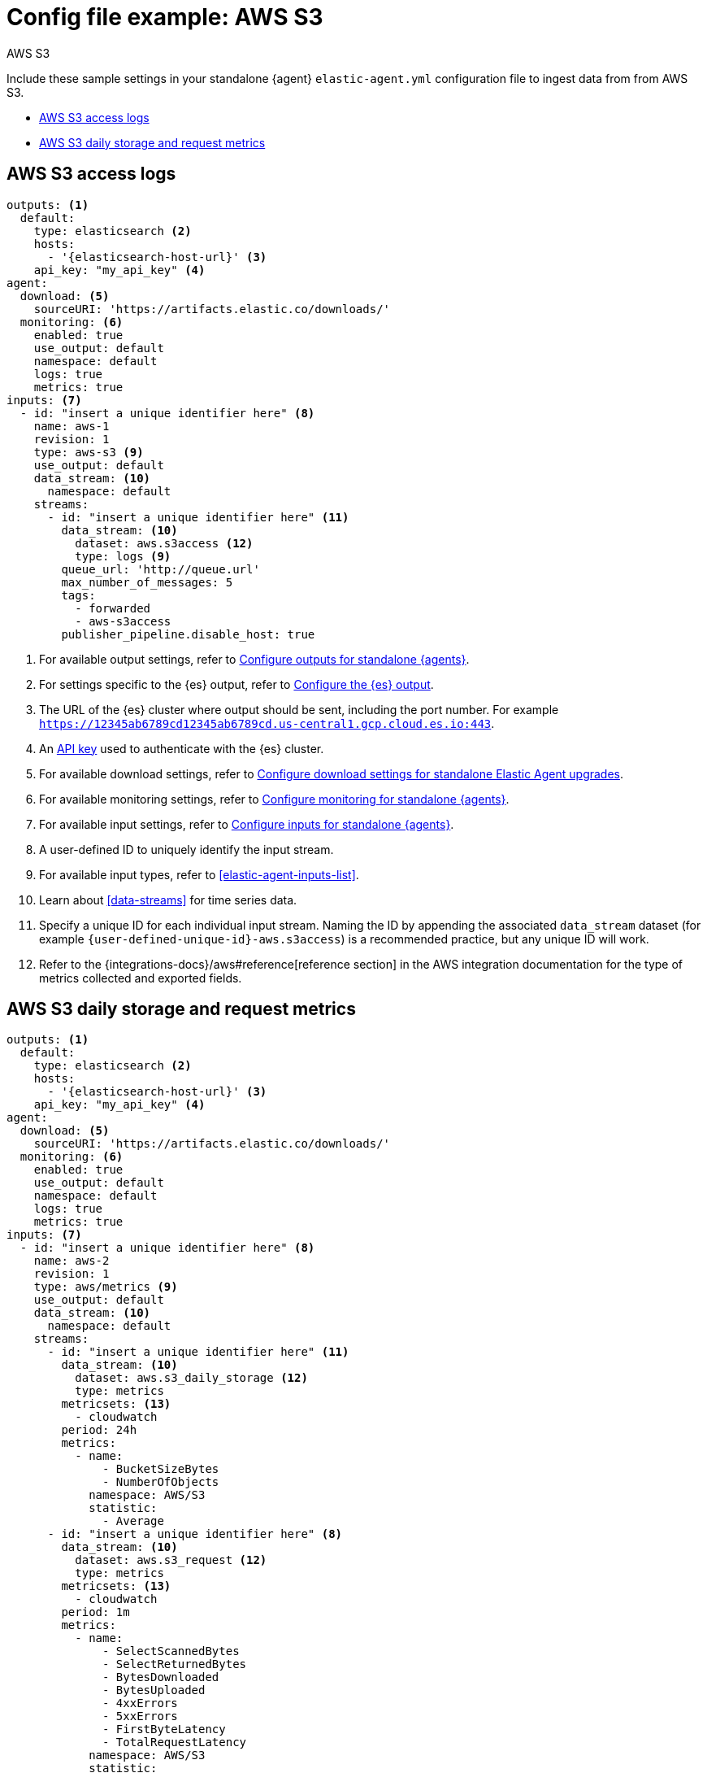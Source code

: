 [[config-file-example-aws-s3]]
= Config file example: AWS S3

++++
<titleabbrev>AWS S3</titleabbrev>
++++

Include these sample settings in your standalone {agent} `elastic-agent.yml` configuration file to ingest data from from AWS S3.

* <<config-file-example-aws-s3-logs>>
* <<config-file-example-aws-s3-metrics>>

[discrete]
[[config-file-example-aws-s3-logs]]
== AWS S3 access logs

["source","yaml"]
----
outputs: <1>
  default:
    type: elasticsearch <2>
    hosts:
      - '{elasticsearch-host-url}' <3>
    api_key: "my_api_key" <4>
agent:
  download: <5>
    sourceURI: 'https://artifacts.elastic.co/downloads/'
  monitoring: <6>
    enabled: true
    use_output: default
    namespace: default
    logs: true
    metrics: true
inputs: <7>
  - id: "insert a unique identifier here" <8>
    name: aws-1
    revision: 1
    type: aws-s3 <9>
    use_output: default
    data_stream: <10>
      namespace: default
    streams:
      - id: "insert a unique identifier here" <11>
        data_stream: <10>
          dataset: aws.s3access <12>
          type: logs <9>
        queue_url: 'http://queue.url'
        max_number_of_messages: 5
        tags:
          - forwarded
          - aws-s3access
        publisher_pipeline.disable_host: true
----

<1> For available output settings, refer to <<elastic-agent-output-configuration,Configure outputs for standalone {agents}>>.
<2> For settings specific to the {es} output, refer to <<elasticsearch-output,Configure the {es} output>>.
<3> The URL of the {es} cluster where output should be sent, including the port number. For example `https://12345ab6789cd12345ab6789cd.us-central1.gcp.cloud.es.io:443`.
<4> An <<create-api-key-standalone-agent,API key>> used to authenticate with the {es} cluster.
<5> For available download settings, refer to <<elastic-agent-standalone-download,Configure download settings for standalone Elastic Agent upgrades>>.
<6> For available monitoring settings, refer to <<elastic-agent-monitoring-configuration,Configure monitoring for standalone {agents}>>.
<7> For available input settings, refer to <<elastic-agent-input-configuration,Configure inputs for standalone {agents}>>.
<8> A user-defined ID to uniquely identify the input stream.
<9> For available input types, refer to <<elastic-agent-inputs-list>>.
<10> Learn about <<data-streams>> for time series data.
<11> Specify a unique ID for each individual input stream. Naming the ID by appending the associated `data_stream` dataset (for example `{user-defined-unique-id}-aws.s3access`) is a recommended practice, but any unique ID will work.
<12> Refer to the {integrations-docs}/aws#reference[reference section] in the AWS integration documentation for the type of metrics collected and exported fields.

[discrete]
[[config-file-example-aws-s3-metrics]]
== AWS S3 daily storage and request metrics

["source","yaml"]
----
outputs: <1>
  default:
    type: elasticsearch <2>
    hosts:
      - '{elasticsearch-host-url}' <3>
    api_key: "my_api_key" <4>
agent:
  download: <5>
    sourceURI: 'https://artifacts.elastic.co/downloads/'
  monitoring: <6>
    enabled: true
    use_output: default
    namespace: default
    logs: true
    metrics: true
inputs: <7>
  - id: "insert a unique identifier here" <8>
    name: aws-2
    revision: 1
    type: aws/metrics <9>
    use_output: default
    data_stream: <10>
      namespace: default
    streams:
      - id: "insert a unique identifier here" <11>
        data_stream: <10>
          dataset: aws.s3_daily_storage <12>
          type: metrics
        metricsets: <13>
          - cloudwatch
        period: 24h
        metrics:
          - name:
              - BucketSizeBytes
              - NumberOfObjects
            namespace: AWS/S3
            statistic:
              - Average
      - id: "insert a unique identifier here" <8>
        data_stream: <10>
          dataset: aws.s3_request <12>
          type: metrics
        metricsets: <13>
          - cloudwatch
        period: 1m
        metrics:
          - name:
              - SelectScannedBytes
              - SelectReturnedBytes
              - BytesDownloaded
              - BytesUploaded
              - 4xxErrors
              - 5xxErrors
              - FirstByteLatency
              - TotalRequestLatency
            namespace: AWS/S3
            statistic:
              - Average
          - name:
              - AllRequests
              - GetRequests
              - PutRequests
              - DeleteRequests
              - HeadRequests
              - PostRequests
              - SelectRequests
              - ListRequests
              - BytesDownloaded
              - BytesUploaded
            namespace: AWS/S3
            statistic:
              - Sum
----

<1> For available output settings, refer to <<elastic-agent-output-configuration,Configure outputs for standalone {agents}>>.
<2> For settings specific to the {es} output, refer to <<elasticsearch-output,Configure the {es} output>>.
<3> The URL of the Elasticsearch cluster where output should be sent, including the port number. For example `https://12345ab6789cd12345ab6789cd.us-central1.gcp.cloud.es.io:443`.
<4> An <<create-api-key-standalone-agent,API key>> used to authenticate with the {es} cluster.
<5> For available download settings, refer to <<elastic-agent-standalone-download,Configure download settings for standalone Elastic Agent upgrades>>.
<6> For available monitoring settings, refer to <<elastic-agent-monitoring-configuration,Configure monitoring for standalone {agents}>>.
<7> For available input settings, refer to <<elastic-agent-input-configuration,Configure inputs for standalone {agents}>>.
<8> A user-defined ID to uniquely identify the input stream.
<9> For available input types, refer to <<elastic-agent-inputs-list>>.
<10> Learn about <<data-streams>> for time series data.
<11> Specify a unique ID for each individual input stream. Naming the ID by appending the associated `data_stream` dataset (for example `{user-defined-unique-id}-aws.cloudwatch`) is a recommended practice, but any unique ID will work.
<12> A user-defined dataset. You can specify anything that makes sense to signify the source of the data.
<13> Refer to the {integrations-docs}/aws#reference[reference section] in the AWS integration documentation for the type of metrics collected and exported fields.